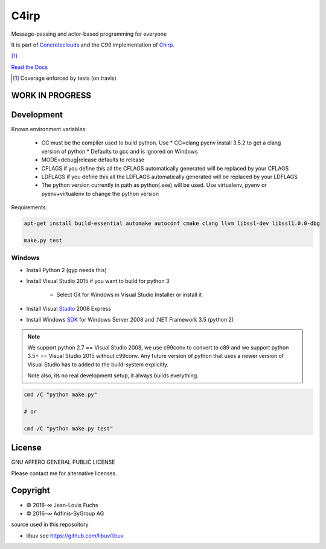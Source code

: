 =====
C4irp
=====

Message-passing and actor-based programming for everyone

It is part of Concreteclouds_ and the C99 implementation of Chirp_.

.. _Concreteclouds: https://concretecloud.github.io/

.. _Chirp: https://github.com/concretecloud/chirp

|floobits| |travis| |appveyor| |rtd| |coverage| [1]_

.. |floobits|  image:: https://floobits.com/ganwell/c4irp.svg
   :target: https://floobits.com/ganwell/c4irp/redirect
.. |travis|  image:: https://travis-ci.org/concretecloud/c4irp.svg?branch=master
   :target: https://travis-ci.org/concretecloud/c4irp
.. |appveyor| image:: https://ci.appveyor.com/api/projects/status/l8rw8oiv64ledar6?svg=true
   :target: https://ci.appveyor.com/project/ganwell/c4irp
.. |rtd| image:: https://img.shields.io/badge/docs-master-brightgreen.svg
   :target: http://checkmemaster.ignorelist.com/c4irp
.. |coverage| image:: https://img.shields.io/badge/coverage-100%25-brightgreen.svg

`Read the Docs`_

.. _`Read the Docs`: https://docs.adfinis-sygroup.ch/public/chirp/

.. [1] Coverage enforced by tests (on travis)

WORK IN PROGRESS
================

Development
===========

Known environment variables:

   * CC must be the compiler used to build python. Use
     * CC=clang pyenv install 3.5.2 to get a clang version of python
     * Defaults to gcc and is ignored on Windows

   * MODE=debug|release defaults to release

   * CFLAGS if you define this all the CFLAGS automatically generated will be
     replaced by your CFLAGS

   * LDFLAGS if you define this all the LDFLAGS automatically generated will be
     replaced by your LDFLAGS

   * The python version currently in path as python(.exe) will be used. Use
     virtualenv, pyenv or pyenv+virtualenv to change the python version

Requirements:

.. code-block:: bash

   apt-get install build-essential automake autoconf cmake clang llvm libssl-dev libssl1.0.0-dbg

   make.py test

Windows
-------

* Install Python 2 (gyp needs this)

* Install Visual Studio 2015 if you want to build for python 3

   * Select Git for Windows in Visual Studio Installer or install it

* Install Visual Studio_ 2008 Express

* Install Windows SDK_ for Windows Server 2008 and .NET Framework 3.5 (python 2)

.. _Studio: http://download.microsoft.com/download/E/8/E/E8EEB394-7F42-4963-A2D8-29559B738298/VS2008ExpressWithSP1ENUX1504728.iso

.. _SDK: http://www.microsoft.com/en-us/download/details.aspx?id=24826

.. NOTE::

   We support python 2.7 == Visual Studio 2008, we use c99conv to convert to c89
   and we support python 3.5+ == Visual Studio 2015 without c99conv. Any future
   version of python that uses a newer version of Visual Studio has to added to
   the build-system explicitly.

   Note also, its no real development setup, it always builds everything.

.. code-block:: bash

   cmd /C "python make.py"

   # or

   cmd /C "python make.py test"

License
=======

GNU AFFERO GENERAL PUBLIC LICENSE

Please contact me for alternative licenses.

Copyright
=========

* © 2016-∞ Jean-Louis Fuchs

* © 2016-∞ Adfinis-SyGroup AG

source used in this reposoitory

* libuv see https://github.com/libuv/libuv

